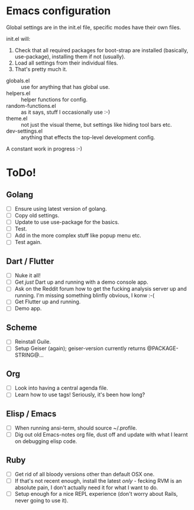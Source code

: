 * Emacs configuration
Global settings are in the init.el file, specific modes have their own files.

init.el will:

1. Check that all required packages for boot-strap are installed (basically, use-package), installing them if not (usually).
2. Load all settings from their individual files.
3. That's pretty much it.

- globals.el :: use for anything that has global use.
- helpers.el :: helper functions for config.
- random-functions.el :: as it says, stuff I occasionally use :-)
- theme.el :: not just the visual theme, but settings like hiding tool bars etc.
- dev-settings.el :: anything that effects the top-level development config.

A constant work in progress :-)

[[file:emacs.png]]

* ToDo!
** Golang
- [ ] Ensure using latest version of golang.
- [ ] Copy old settings.
- [ ] Update to use use-package for the basics.
- [ ] Test.
- [ ] Add in the more complex stuff like popup menu etc.
- [ ] Test again.
** Dart / Flutter
- [ ] Nuke it all!
- [ ] Get /just/ Dart up and running with a demo console app.
- [ ] Ask on the Reddit forum how to get the fucking analysis server up and running.  I'm missing something blinfly obvious, I konw :-(
- [ ] Get Flutter up and running.
- [ ] Demo app.
** Scheme
- [ ] Reinstall Guile.
- [ ] Setup Geiser (again); geiser-version currently returns @PACKAGE-STRING@...
** Org
- [ ] Look into having a central agenda file.
- [ ] Learn how to use tags!  Seriously, it's been how long?
** Elisp / Emacs
- [ ] When running ansi-term, should source ~/.profile.
- [ ] Dig out old Emacs-notes org file, dust off and update with what I learnt on debugging elisp code.
** Ruby
- [ ] Get rid of all bloody versions other than default OSX one.
- [ ] If that's not recent enough, install the latest /only/ - fecking RVM is an absolute pain, I don't actually need it for what I want to do.
- [ ] Setup enough for a nice REPL experience (don't worry about Rails, never going to use it).
